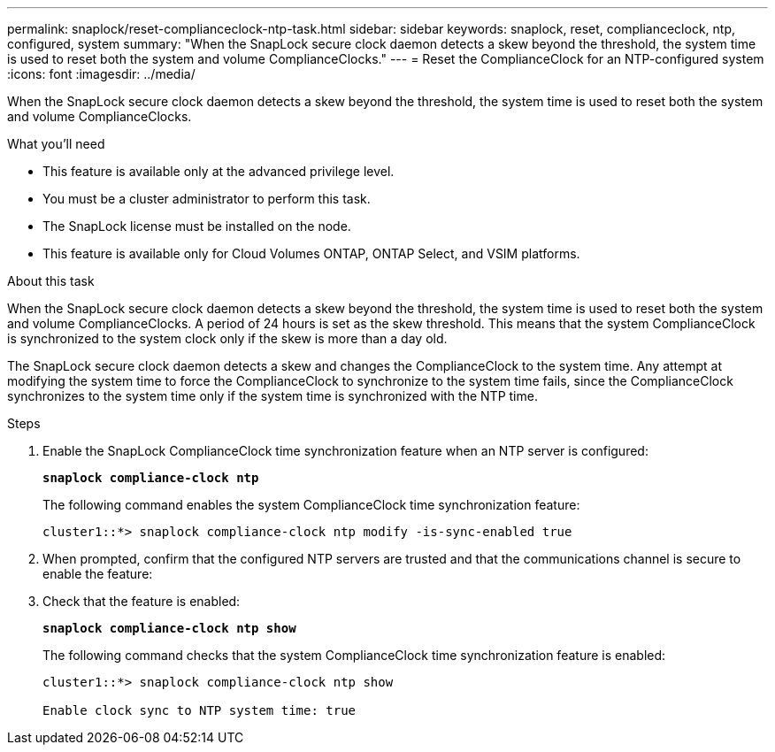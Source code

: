 ---
permalink: snaplock/reset-complianceclock-ntp-task.html
sidebar: sidebar
keywords: snaplock, reset, complianceclock, ntp, configured, system
summary: "When the SnapLock secure clock daemon detects a skew beyond the threshold, the system time is used to reset both the system and volume ComplianceClocks."
---
= Reset the ComplianceClock for an NTP-configured system
:icons: font
:imagesdir: ../media/

[.lead]
When the SnapLock secure clock daemon detects a skew beyond the threshold, the system time is used to reset both the system and volume ComplianceClocks.

.What you'll need

* This feature is available only at the advanced privilege level.
* You must be a cluster administrator to perform this task.
* The SnapLock license must be installed on the node.
* This feature is available only for Cloud Volumes ONTAP, ONTAP Select, and VSIM platforms.

.About this task

When the SnapLock secure clock daemon detects a skew beyond the threshold, the system time is used to reset both the system and volume ComplianceClocks. A period of 24 hours is set as the skew threshold. This means that the system ComplianceClock is synchronized to the system clock only if the skew is more than a day old.

The SnapLock secure clock daemon detects a skew and changes the ComplianceClock to the system time. Any attempt at modifying the system time to force the ComplianceClock to synchronize to the system time fails, since the ComplianceClock synchronizes to the system time only if the system time is synchronized with the NTP time.

.Steps

. Enable the SnapLock ComplianceClock time synchronization feature when an NTP server is configured:
+
`*snaplock compliance-clock ntp*`
+
The following command enables the system ComplianceClock time synchronization feature:
+
----
cluster1::*> snaplock compliance-clock ntp modify -is-sync-enabled true
----

. When prompted, confirm that the configured NTP servers are trusted and that the communications channel is secure to enable the feature:
+

. Check that the feature is enabled:
+
`*snaplock compliance-clock ntp show*`
+
The following command checks that the system ComplianceClock time synchronization feature is enabled:
+
----
cluster1::*> snaplock compliance-clock ntp show

Enable clock sync to NTP system time: true
----
